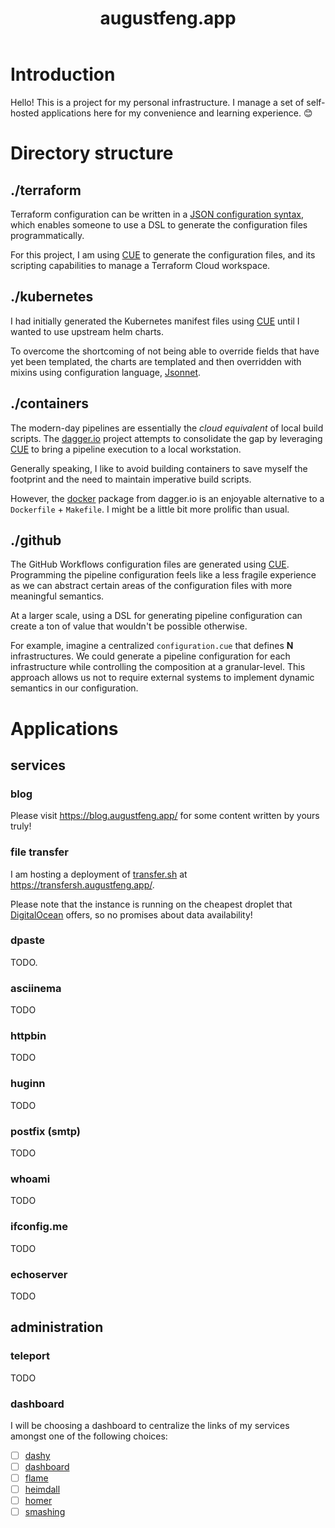 #+TITLE: augustfeng.app

* Introduction

Hello! This is a project for my personal infrastructure. I manage a set of
self-hosted applications here for my convenience and learning experience. 😊

* Directory structure

** ./terraform

Terraform configuration can be written in a [[https://www.terraform.io/language/syntax/json][JSON configuration syntax]], which
enables someone to use a DSL to generate the configuration files
programmatically.

For this project, I am using [[https://cuelang.org/][CUE]] to generate the configuration files, and its
scripting capabilities to manage a Terraform Cloud workspace.

** ./kubernetes

I had initially generated the Kubernetes manifest files using [[https://cuelang.org/][CUE]] until I wanted
to use upstream helm charts.

To overcome the shortcoming of not being able to override fields that have yet
been templated, the charts are templated and then overridden with mixins using
configuration language, [[https://jsonnet.org/][Jsonnet]].

** ./containers

The modern-day pipelines are essentially the /cloud equivalent/ of local build
scripts. The [[https://dagger.io/][dagger.io]] project attempts to consolidate the gap by leveraging [[https://cuelang.org/][CUE]]
to bring a pipeline execution to a local workstation.

Generally speaking, I like to avoid building containers to save myself the
footprint and the need to maintain imperative build scripts.

However, the [[https://docs.dagger.io/1221/action/#definition][docker]] package from dagger.io is an enjoyable alternative to a
~Dockerfile~ + ~Makefile~. I might be a little bit more prolific than usual.

** ./github

The GitHub Workflows configuration files are generated using [[https://cuelang.org/][CUE]]. Programming
the pipeline configuration feels like a less fragile experience as we can
abstract certain areas of the configuration files with more meaningful
semantics.

At a larger scale, using a DSL for generating pipeline configuration can create
a ton of value that wouldn't be possible otherwise.

For example, imagine a centralized ~configuration.cue~ that defines *N*
infrastructures. We could generate a pipeline configuration for each
infrastructure while controlling the composition at a granular-level. This
approach allows us not to require external systems to implement dynamic
semantics in our configuration.

* Applications

** services

*** blog

Please visit https://blog.augustfeng.app/ for some content written by yours truly!

*** file transfer

I am hosting a deployment of [[https://github.com/dutchcoders/transfer.sh][transfer.sh]] at https://transfersh.augustfeng.app/.

Please note that the instance is running on the cheapest droplet that
[[https://digitalocean.com/][DigitalOcean]] offers, so no promises about data availability!

*** dpaste

TODO.

*** asciinema

TODO

*** httpbin

TODO

*** huginn

TODO

*** postfix (smtp)

TODO

*** whoami

TODO

*** ifconfig.me

TODO

*** echoserver

TODO

** administration
*** teleport

TODO

*** dashboard

I will be choosing a dashboard to centralize the links of my services amongst
one of the following choices:

  - [ ] [[https://github.com/lissy93/dashy][dashy]]
  - [ ] [[https://github.com/phntxx/dashboard][dashboard]]
  - [ ] [[https://github.com/pawelmalak/flame][flame]]
  - [ ] [[https://heimdall.site/][heimdall]]
  - [ ] [[https://github.com/bastienwirtz/homer][homer]]
  - [ ] [[https://github.com/Smashing/smashing][smashing]]

